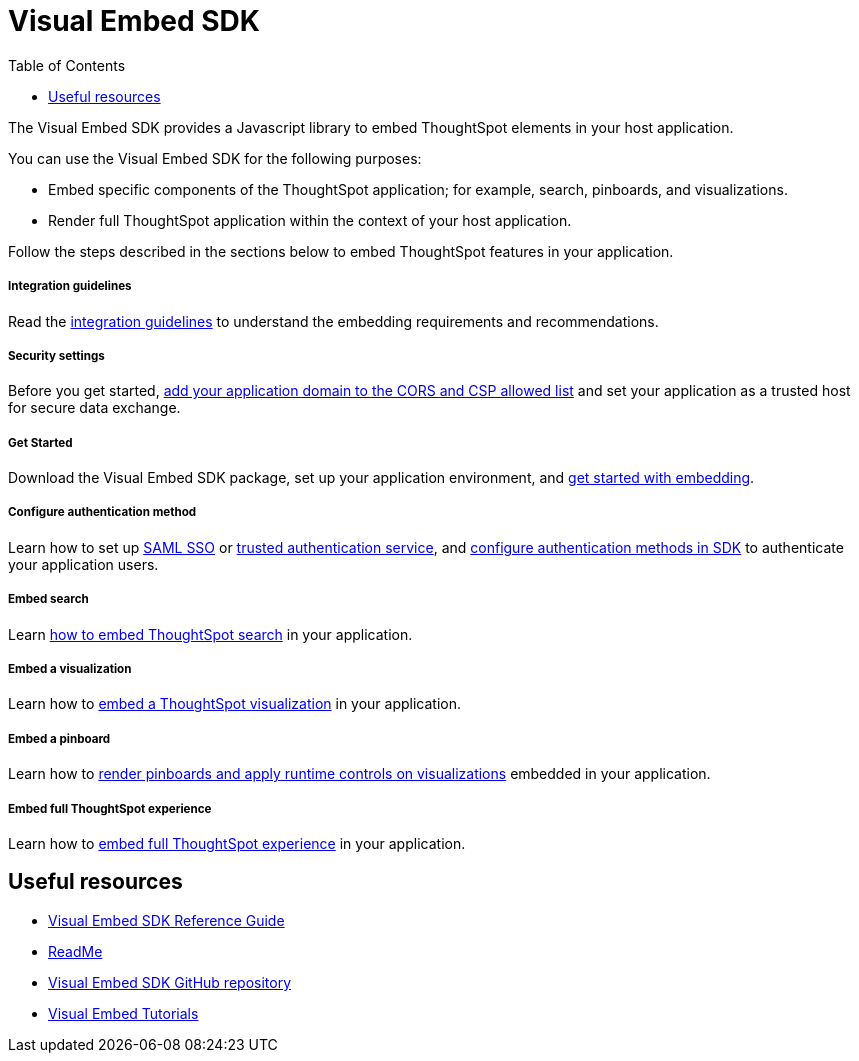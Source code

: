 = Visual Embed SDK
:toc: true

:page-title: Visual Embed SDK overview
:page-pageid: visual-embed-sdk
:page-description: What is Visual Embed SDK

The Visual Embed SDK provides a Javascript library to embed ThoughtSpot elements in your host application.

You can use the Visual Embed SDK for the following purposes:

* Embed specific components of the ThoughtSpot application; for example, search, pinboards, and visualizations.
* Render full ThoughtSpot application within the context of your host application.

Follow the steps described in the sections below to embed ThoughtSpot features in your application.

[div boxDiv boxFullWidth]
--
+++ <h5> Integration guidelines </h5>+++

Read the xref:integration-overview.adoc[integration guidelines] to understand the embedding requirements and recommendations.

--

[div boxDiv boxFullWidth]
--
+++<h5>Security settings </h5> +++

Before you get started, xref:security-settings.adoc[add your application domain to the CORS and CSP allowed list] and set your application as a trusted host for secure data exchange.
--


[div boxDiv boxFullWidth]
--
+++<h5>Get Started</h5>+++

Download the Visual Embed SDK package, set up your application environment, and xref:getting-started.adoc[get started with embedding].
--

[div boxDiv boxFullWidth]
--
+++<h5>Configure authentication method</h5>+++

Learn how to set up xref:configure-saml.adoc[SAML SSO] or xref:trusted-authentication.adoc[trusted authentication service], and xref:embed-authentication.adoc[configure authentication methods in SDK] to authenticate your  application users.

--

[div boxDiv boxFullWidth]
--
+++<h5>Embed search</h5>+++

Learn xref:embed-search.adoc[how to embed ThoughtSpot search] in your application.
--

[div boxDiv boxFullWidth]
--
+++<h5>Embed a visualization</h5>+++

Learn how to xref:embed-a-viz.adoc[embed a ThoughtSpot visualization] in your application.

--

[div boxDiv boxFullWidth]
--
+++<h5>Embed a pinboard</h5>+++

Learn how to xref:embed-pinboard.adoc[render pinboards and apply runtime controls on visualizations] embedded in your application.
--

[div boxDiv boxFullWidth]
--
+++<h5>Embed full ThoughtSpot experience</h5>+++

Learn how to xref:full-embed.adoc[embed full ThoughtSpot experience] in your application.

--

== Useful resources

[div boxDiv boxFullWidth]
--
////
* link:{{visualEmbedSDKPrefix}}/modules.html[Visual Embed SDK Reference Guide, window=_blank]
////
* link:{{visualEmbedSDKPrefix}}/modules.html[Visual Embed SDK Reference Guide, window=_blank]
* link:https://github.com/thoughtspot/visual-embed-sdk#readme[ReadMe, window=_blank]
* link:https://github.com/thoughtspot/visual-embed-sdk[Visual Embed SDK GitHub repository, window=_blank]
* link:https://developers.thoughtspot.com/guides[Visual Embed Tutorials]
--

